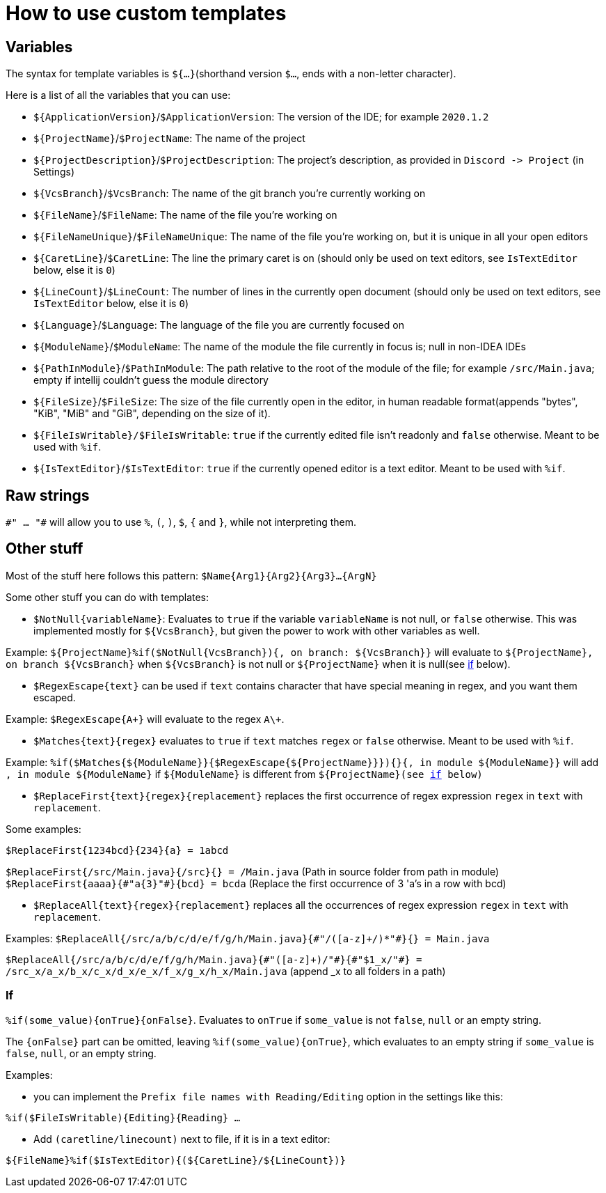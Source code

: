 = How to use custom templates

== Variables

The syntax for template variables is `${...}`(shorthand version `$...`, ends with a non-letter character).

Here is a list of all the variables that you can use:

- `${ApplicationVersion}`/`$ApplicationVersion`: The version of the IDE; for example `2020.1.2`
- `${ProjectName}`/`$ProjectName`: The name of the project
- `${ProjectDescription}`/`$ProjectDescription`: The project's description, as provided in `Discord -&gt; Project` (in Settings)
- `${VcsBranch}`/`$VcsBranch`: The name of the git branch you're currently working on
- `${FileName}`/`$FileName`: The name of the file you're working on
- `${FileNameUnique}`/`$FileNameUnique`: The name of the file you're working on, but it is unique in all your open editors
- `${CaretLine}`/`$CaretLine`: The line the primary caret is on (should only be used on text editors, see `IsTextEditor` below, else it is `0`)
- `${LineCount}`/`$LineCount`: The number of lines in the currently open document (should only be used on text editors, see `IsTextEditor` below, else it is `0`)
- `${Language}`/`$Language`: The language of the file you are currently focused on
- `${ModuleName}`/`$ModuleName`: The name of the module the file currently in focus is; null in non-IDEA IDEs
- `${PathInModule}`/`$PathInModule`: The path relative to the root of the module of the file; for example `/src/Main.java`; empty if intellij couldn't guess the module directory
- `${FileSize}`/`$FileSize`: The size of the file currently open in the editor, in human readable format(appends "bytes", "KiB", "MiB" and "GiB", depending on the size of it).
- `${FileIsWritable}/$FileIsWritable`: `true` if the currently edited file isn't readonly and `false` otherwise. Meant to be used with `%if`.
- `${IsTextEditor}`/`$IsTextEditor`: `true` if the currently opened editor is a text editor. Meant to be used with `%if`.

== Raw strings
`\#" ... "#` will allow you to use `%`, `(`, `)`, `$`, `{` and `}`, while not interpreting them.

== Other stuff

Most of the stuff here follows this pattern: `$Name{Arg1}{Arg2}{Arg3}...{ArgN}`

Some other stuff you can do with templates:

- `$NotNull{variableName}`: Evaluates to `true`
if the variable `variableName` is not null, or `false` otherwise.
This was implemented mostly for `${VcsBranch}`, but given the power
to work with other variables as well.

Example:
`${ProjectName}%if($NotNull{VcsBranch}){, on branch: ${VcsBranch}}`
will evaluate to `${ProjectName}, on branch ${VcsBranch}` when
`${VcsBranch}` is not null or `${ProjectName}` when it is null(see link:#If[if] below).

* `$RegexEscape{text}` can be used if `text` contains character that have special
meaning in regex, and you want them escaped.

Example: `$RegexEscape{A+}` will evaluate to the regex `A\+`.

* `$Matches{text}{regex}` evaluates to `true` if `text`
matches `regex` or `false` otherwise. Meant to be used with `%if`.

Example: `%if($Matches{${ModuleName}}{$RegexEscape{${ProjectName}}}){}{, in module ${ModuleName}}` will
add `, in module ${ModuleName}` if `${ModuleName}` is different from `${ProjectName}(see link:#If[if] below)`

* `$ReplaceFirst{text}{regex}{replacement}` replaces the first
occurrence of regex expression `regex` in `text` with `replacement`.

Some examples:

`$ReplaceFirst{1234bcd}{234}{a} = 1abcd`

`$ReplaceFirst{/src/Main.java}{/src}{} = /Main.java` (Path in source folder from path in module)
`$ReplaceFirst{aaaa}{\#"a{3}"#}{bcd} = bcda` (Replace the first occurrence of 3 'a's in a row with bcd)

* `$ReplaceAll{text}{regex}{replacement}` replaces all the
occurrences of regex expression `regex` in `text` with `replacement`.

Examples:
`$ReplaceAll{/src/a/b/c/d/e/f/g/h/Main.java}{\#"/([a-z]+/)*"#}{} = Main.java`

`$ReplaceAll{/src/a/b/c/d/e/f/g/h/Main.java}{\#"([a-z]+)/"#}{\#"$1_x/"#} = /src_x/a_x/b_x/c_x/d_x/e_x/f_x/g_x/h_x/Main.java` (append _x to all folders in a path)

=== If
`%if(some_value){onTrue}{onFalse}`. Evaluates to `onTrue` if
`some_value` is not `false`, `null` or an empty string.

The `{onFalse}` part can be omitted, leaving `%if(some_value){onTrue}`,
which evaluates to an empty string if `some_value` is `false`, `null`,
or an empty string.

Examples:

* you can implement the `Prefix file names with Reading/Editing`
option in the settings like this:

`%if($FileIsWritable){Editing}{Reading} ...`


* Add `(caretline/linecount)` next to file, if it is in a text editor:

`${FileName}%if($IsTextEditor){(${CaretLine}/${LineCount})}`
